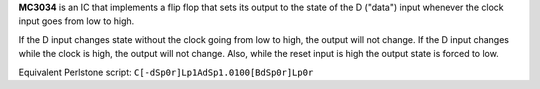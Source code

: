 **MC3034** is an IC that implements a flip flop that sets its output to the state of the D ("data") input whenever the clock input goes from low to
high.

If the D input changes state without the clock going from low to high, the output will not change. If the D input changes while the clock is high,
the output will not change. Also, while the reset input is high the output state is forced to low.

Equivalent Perlstone script: ``C[-dSp0r]Lp1AdSp1.0100[BdSp0r]Lp0r``
